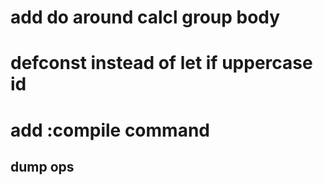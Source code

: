 * add do around calcl group body
* defconst instead of let if uppercase id
* add :compile command
** dump ops
